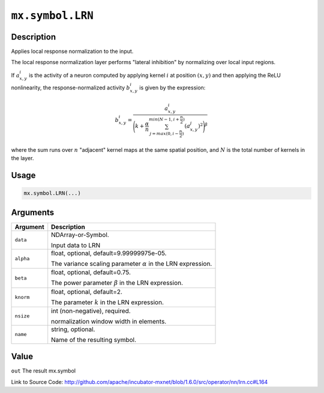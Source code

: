 

``mx.symbol.LRN``
==================================

Description
----------------------

Applies local response normalization to the input.

The local response normalization layer performs "lateral inhibition" by normalizing
over local input regions.

If :math:`a_{x,y}^{i}` is the activity of a neuron computed by applying kernel :math:`i` at position
:math:`(x, y)` and then applying the ReLU nonlinearity, the response-normalized
activity :math:`b_{x,y}^{i}` is given by the expression:

.. math::

   b_{x,y}^{i} = \frac{a_{x,y}^{i}}{\Bigg({k + \frac{\alpha}{n} \sum_{j=max(0, i-\frac{n}{2})}^{min(N-1, i+\frac{n}{2})} (a_{x,y}^{j})^{2}}\Bigg)^{\beta}}

where the sum runs over :math:`n` "adjacent" kernel maps at the same spatial position, and :math:`N` is the total
number of kernels in the layer.




Usage
----------

.. code:: r

	mx.symbol.LRN(...)

Arguments
------------------

+----------------------------------------+------------------------------------------------------------+
| Argument                               | Description                                                |
+========================================+============================================================+
| ``data``                               | NDArray-or-Symbol.                                         |
|                                        |                                                            |
|                                        | Input data to LRN                                          |
+----------------------------------------+------------------------------------------------------------+
| ``alpha``                              | float, optional, default=9.99999975e-05.                   |
|                                        |                                                            |
|                                        | The variance scaling parameter :math:`\alpha` in the LRN   |
|                                        | expression.                                                |
+----------------------------------------+------------------------------------------------------------+
| ``beta``                               | float, optional, default=0.75.                             |
|                                        |                                                            |
|                                        | The power parameter :math:`\beta` in the LRN expression.   |
+----------------------------------------+------------------------------------------------------------+
| ``knorm``                              | float, optional, default=2.                                |
|                                        |                                                            |
|                                        | The parameter :math:`k` in the LRN expression.             |
+----------------------------------------+------------------------------------------------------------+
| ``nsize``                              | int (non-negative), required.                              |
|                                        |                                                            |
|                                        | normalization window width in elements.                    |
+----------------------------------------+------------------------------------------------------------+
| ``name``                               | string, optional.                                          |
|                                        |                                                            |
|                                        | Name of the resulting symbol.                              |
+----------------------------------------+------------------------------------------------------------+

Value
----------

``out`` The result mx.symbol


Link to Source Code: http://github.com/apache/incubator-mxnet/blob/1.6.0/src/operator/nn/lrn.cc#L164

